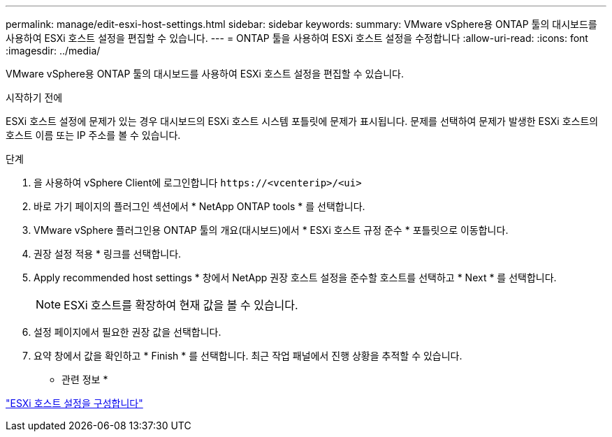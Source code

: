 ---
permalink: manage/edit-esxi-host-settings.html 
sidebar: sidebar 
keywords:  
summary: VMware vSphere용 ONTAP 툴의 대시보드를 사용하여 ESXi 호스트 설정을 편집할 수 있습니다. 
---
= ONTAP 툴을 사용하여 ESXi 호스트 설정을 수정합니다
:allow-uri-read: 
:icons: font
:imagesdir: ../media/


[role="lead"]
VMware vSphere용 ONTAP 툴의 대시보드를 사용하여 ESXi 호스트 설정을 편집할 수 있습니다.

.시작하기 전에
ESXi 호스트 설정에 문제가 있는 경우 대시보드의 ESXi 호스트 시스템 포틀릿에 문제가 표시됩니다. 문제를 선택하여 문제가 발생한 ESXi 호스트의 호스트 이름 또는 IP 주소를 볼 수 있습니다.

.단계
. 을 사용하여 vSphere Client에 로그인합니다 `\https://<vcenterip>/<ui>`
. 바로 가기 페이지의 플러그인 섹션에서 * NetApp ONTAP tools * 를 선택합니다.
. VMware vSphere 플러그인용 ONTAP 툴의 개요(대시보드)에서 * ESXi 호스트 규정 준수 * 포틀릿으로 이동합니다.
. 권장 설정 적용 * 링크를 선택합니다.
. Apply recommended host settings * 창에서 NetApp 권장 호스트 설정을 준수할 호스트를 선택하고 * Next * 를 선택합니다.
+

NOTE: ESXi 호스트를 확장하여 현재 값을 볼 수 있습니다.

. 설정 페이지에서 필요한 권장 값을 선택합니다.
. 요약 창에서 값을 확인하고 * Finish * 를 선택합니다. 최근 작업 패널에서 진행 상황을 추적할 수 있습니다.


* 관련 정보 *

link:../configure/configure-esx-server-multipath-and-timeout-settings.html["ESXi 호스트 설정을 구성합니다"]
